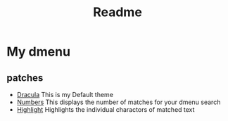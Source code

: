 #+title: Readme

* My dmenu

** patches
- [[https://tools.suckless.org/dmenu/patches/dracula/][Dracula]]
  This is my Default theme
- [[https://tools.suckless.org/dmenu/patches/numbers/][Numbers]]
  This displays the number of matches for your dmenu search
- [[https://tools.suckless.org/dmenu/patches/highlight/][Highlight]]
  Highlights the individual charactors of matched text
